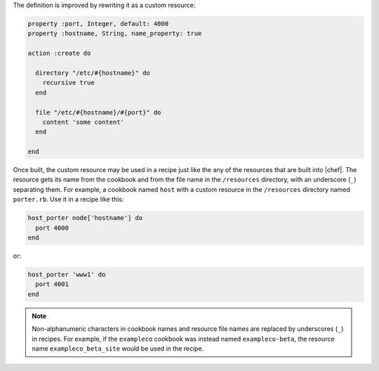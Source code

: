 .. The contents of this file may be included in multiple topics (using the includes directive).
.. The contents of this file should be modified in a way that preserves its ability to appear in multiple topics.


The definition is improved by rewriting it as a custom resource:

.. code-block:: ruby

   property :port, Integer, default: 4000
   property :hostname, String, name_property: true

   action :create do

     directory "/etc/#{hostname}" do
       recursive true
     end

     file "/etc/#{hostname}/#{port}" do
       content 'some content'
     end

   end

Once built, the custom resource may be used in a recipe just like the any of the resources that are built into |chef|. The resource gets its name from the cookbook and from the file name in the ``/resources`` directory, with an underscore (``_``) separating them. For example, a cookbook named ``host`` with a custom resource in the ``/resources`` directory named ``porter.rb``. Use it in a recipe like this:

.. code-block:: ruby

   host_porter node['hostname'] do
     port 4000
   end

or:

.. code-block:: ruby

   host_porter 'www1' do
     port 4001
   end

.. note:: Non-alphanumeric characters in cookbook names and resource file names are replaced by underscores (``_``) in recipes. For example, if the ``exampleco`` cookbook was instead named ``exampleco-beta``, the resource name ``exampleco_beta_site`` would be used in the recipe.
